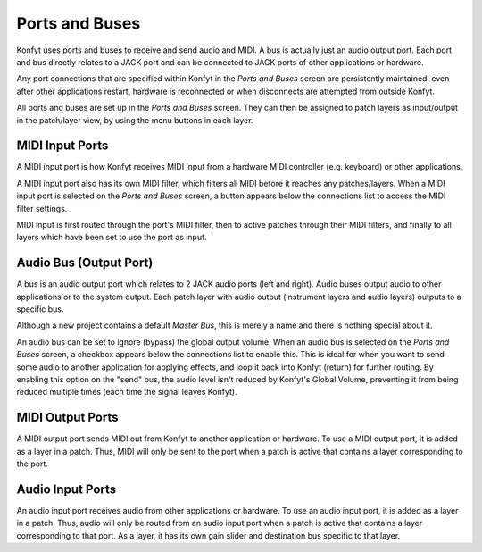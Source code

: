 Ports and Buses
###############

Konfyt uses ports and buses to receive and send audio and MIDI.
A bus is actually just an audio output port. 
Each port and bus directly relates to a JACK port and can be connected to JACK
ports of other applications or hardware.

Any port connections that are specified within Konfyt in the *Ports and Buses*
screen are persistently maintained, even after other applications restart, 
hardware is reconnected or when disconnects are attempted from outside Konfyt.

All ports and buses are set up in the *Ports and Buses* screen. They can then
be assigned to patch layers as input/output in the patch/layer view, by using
the menu buttons in each layer.


MIDI Input Ports
----------------

A MIDI input port is how Konfyt receives MIDI input from a hardware MIDI controller
(e.g. keyboard) or other applications.

A MIDI input port also has its own MIDI filter, which filters all MIDI before it
reaches any patches/layers. When a MIDI input port is selected on the *Ports and Buses*
screen, a button appears below the connections list to access the MIDI filter settings.

MIDI input is first routed through the port's MIDI filter, then to active patches
through their MIDI filters, and finally to all layers which have been set to use
the port as input.


Audio Bus (Output Port)
-----------------------

A bus is an audio output port which relates to 2 JACK audio ports (left and right).
Audio buses output audio to other applications or to the system output.
Each patch layer with audio output (instrument layers and audio layers) outputs
to a specific bus.

Although a new project contains a default *Master Bus*, this is merely a name and
there is nothing special about it.

An audio bus can be set to ignore (bypass) the global output volume. When an audio bus
is selected on the *Ports and Buses* screen, a checkbox appears below the connections list
to enable this. This is ideal for when you want to send some audio to another application
for applying effects, and loop it back into Konfyt (return) for further routing.
By enabling this option on the "send" bus, the audio level isn't reduced by
Konfyt's Global Volume, preventing it from being reduced multiple times (each time
the signal leaves Konfyt).


MIDI Output Ports
-----------------

A MIDI output port sends MIDI out from Konfyt to another application or hardware.
To use a MIDI output port, it is added as a layer in a patch.
Thus, MIDI will only be sent to the port when a patch is active that contains a 
layer corresponding to the port.


Audio Input Ports
-----------------

An audio input port receives audio from other applications or hardware.
To use an audio input port, it is added as a layer in a patch. 
Thus, audio will only be routed from an audio input port when a patch is active 
that contains a layer corresponding to that port. 
As a layer, it has its own gain slider and destination bus specific to that layer.


